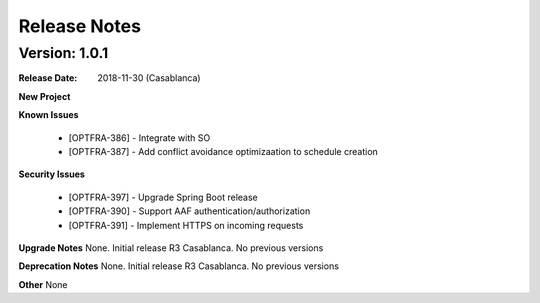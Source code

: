 ..
 This work is licensed under a Creative Commons Attribution 4.0
 International License.

=============
Release Notes
=============


Version: 1.0.1
--------------

:Release Date: 2018-11-30 (Casablanca)

**New Project**

**Known Issues**

    * [OPTFRA-386] - Integrate with SO

    * [OPTFRA-387] - Add conflict avoidance optimizaation to schedule creation


**Security Issues**

    * [OPTFRA-397] - Upgrade Spring Boot release

    * [OPTFRA-390] - Support AAF authentication/authorization

    * [OPTFRA-391] - Implement HTTPS on incoming requests



**Upgrade Notes**
None. Initial release R3 Casablanca. No previous versions

**Deprecation Notes**
None. Initial release R3 Casablanca. No previous versions

**Other**
None